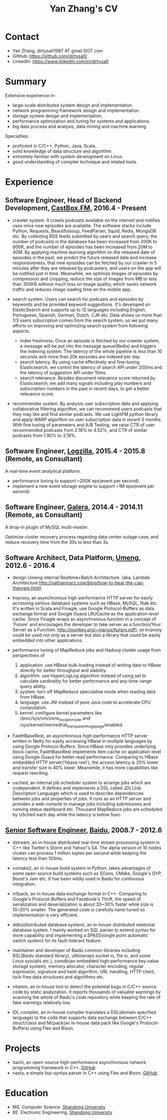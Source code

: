 #+title: Yan Zhang's CV

* Contact
- Yan Zhang, dirtysalt1987 AT gmail DOT com
- GitHub: https://github.com/dirtysalt/
- LinkedIn: https://www.linkedin.com/in/dirtysalt

* Summary
Extensive experience in:
- large-scale distributed system design and implementation.
- network programming framework design and implementation.
- storage system design and implementation.
- performance optimization and tuning for systems and applications.
- big data process and analysis, data mining and machine learning.

Specialties:
- proficient in C/C++, Python, Java, Scala.
- solid knowledge of data structure and algorithm.
- extremely familiar with system development on Linux.
- good understanding of compiler technique and related tools.

* Experience
** Software Engineer, Head of Backend Development, [[http://castbox.fm/][CastBox.FM]], 2016.4 - Present

- crawler system. It crawls podcasts available on the internet and notifies uses once new episodes are available. The software stacks include Python, Requests, Beautifulsoup, FeedParser, Squid, Redis, MongoDB etc. By collecting RSS feeds submitted by users and search query, the number of podcasts in the database has been increased from 200K to 600K, and the number of episodes has been increased from 20M to 40M. By applying machine learning algorithm on the released date of episodes in the past, we predict the future released date and increase responsiveness, that new episodes can be fetched by our crawler in 5 minutes after they are released by podcasters, and users on the app will be notified just in time. Meanwhile, we optimize images of episodes by compression and cropping, reduce the size of images from MB to less than 300KB without much loss on image quality, which saves network traffic and reduces image loading time on the mobile app.

- search system. Users can search for podcasts and episodes by keywords and be provided keyword suggestions. It's developed on ElasticSearch and supports up to 12 languages including English, Portuguese, Spanish, German, Dutch, CJK etc. Data shows us more than 1/3 users subscription comes from the search system, so we put many efforts on improving and optimizing search system from following aspects.
  - index freshness. Once an episode is fetched by our crawler system, a message will be put into the message queue(Redis) and triggers the indexing system. The latency of the whole pipeline is less than 10 seconds and more than 20k episodes are indexed per day.
  - search latency. By using cache effectively and fine-tuning Elasticsearch, we control the latency of search API under 200ms and the latency of suggestion API under 10ms.
  - search relevance. Besides document relevance score returned by Elasticsearch, we add many signals including play numbers and subscription numbers in the past in recent days, to get a better relevance score.

- recommender system. By analysis user subscription data and applying collaborative filtering algorithm, we can recommend users podcasts that they may like and find similar podcasts. We use LightFM python library and apply WARP algorithm on user subscription data in recent 3 months. With fine tuning of parameters and A/B Testing, we raise CTR of user recommended podcasts from 2.16% to 4.52%, and CTR of similar podcasts from 1.90% to 3.19%.

** Software Engineer, [[http://logzilla.net/][Logzilla]], 2015.4 - 2015.8 (Remote, as Consultant)

A real-time event analytical platform.

- performance tuning to support ~200K eps(event per second).
- implement a new event storage engine to support ~1M eps(event per second).

** Software Engineer, [[http://galeracluster.com/][Galera]], 2014.4 - 2014.11 (Remote, as Consultant)

A drop-in plugin of MySQL multi-master.

Optimize cluster recovery process regarding data center outage case, and reduce recovery time from the 30s to less than 3s.

** Software Architect, Data Platform, [[https://www.umeng.com/][Umeng]], 2012.6 - 2016.4

- design Umeng internal Realtime+Batch Architecture. (aka. Lambda Architecture http://nathanmarz.com/blog/how-to-beat-the-cap-theorem.html)

- kvproxy, an asynchronous high-performance HTTP server for easily accessing various database systems such as HBase, MySQL, Riak etc. It's written in Scala and Finagle, use Google Protocol-Buffers as data exchange format and Google Guava LRUCache as the application-level cache. Since Finagle wraps an asynchronous function in a concept of 'Future' and encourages the developer to take server as a function(Your Server as a Function. http://monkey.org/~marius/funsrv.pdf), so kvproxy could be used not only as a server but also a library that could be easily embedded into other applications.

- performance tuning of MapReduce jobs and Hadoop cluster usage from perspectives of
  1. application. use HBase bulk-loading instead of writing data to HBase directly for better throughput and stability.
  2. algorithm. use HyperLogLog algorithm instead of using set to calculate cardinality for better performance and any-time-range query ability.
  3. system. turn off MapReduce speculative mode when reading data from HBase.
  4. language. use JNI instead of pure Java code to accelerate CPU computation.
  5. kernel. configure kernel parameters like /proc/sys/vm/zone_reclaim_mode and /sys/kernel/mm/redhat_transparent_hugepage/enabled.

- FastHBaseRest, an asynchronous high-performance HTTP server written in Netty for easily accessing HBase in multiple languages by using Google Protocol-Buffers. Since HBase only provides underlying block cache, FastHBaseRest implements item cache on application level using Google Guava for better read performance. Comparing to HBase embedded HTTP server('hbase rest'), the access latency is 20% lower and transfer size is 40% lower. Meanwhile, it has more capabilities like request rewriting.

- usched, an internal job scheduler system to arrange jobs which are codependent. It defines and implements a DSL called JDL(Job Description Language) which is used to describe dependencies between jobs and properties of jobs. It runs as an HTTP server and provides a web-console to manage jobs including submissions and running status dashboard etc. Thousand MapReduce jobs are scheduled by USched each day while the latency is below 5sec.

** [[file:images/baidu-inf-com-2010q4.jpg][Senior Software Engineer]], [[https://www.baidu.com/][Baidu]], 2008.7 - 2012.6

- dstream, an in-house distributed real-time stream processing system in C++ like Twitter's Storm and Yahoo!'s S4. The alpha version of 10 nodes cluster can process 1 million tuples per second while keeping the latency less than 100ms.

- comake2, an in-house build system in Python, takes advantages of some open-source build systems such as SCons, CMake, Google's GYP, Boost's Jam etc. It has been wildly used in Baidu for continuous integration.

- infpack, an in-house data exchange format in C++. Comparing to Google's Protocol-Buffers and Facebook's Thrift, the speed of serialization and deserialization is about 20~30% faster while size is 10~20% smaller. The generated code is carefully hand-tuned so implementation is very efficient.

- ddbs(distributed database system), an in-house distributed relational database system. I mainly worked on SQL parser to extend syntax for more capability and implementing a SPASS(single point automatic switch system) for its fault-tolerant feature.

- maintainer and developer of Baidu common libraries including BSL(Baidu standard library), ullib(wraps socket io, file io, and some Linux syscalls etc.), comdb(an embedded high-performance key-value storage system), memory allocator, character encoding, regular expression, signature and hash algorithm, URL handling, HTTP client, lock-free data structures and algorithms etc.

- vitamin, an in-house tool to detect the potential bugs in C/C++ source code by static analyzation. It reports thousands of valuable warnings by scanning the whole of Baidu's code repository while keeping the rate of fake warnings relatively low.

- IDL compiler, an in-house compiler translates a DSL(domain specified language) to the code that supports data exchange between C/C++ struct/class and Mcpack(an in-house data pack like Google's Protocol-Buffers) using Flex and Bison.

* Projects
- itachi, an open-source high-performance asynchronous network programming framework in C++. [[https://github.com/dirtysalt/dirtysalt.github.io/tree/master/codes/cc/itachi][GitHub]]
- nasty, a simple lisp-syntax parser in C++ using Flex and Bison. [[https://github.com/dirtysalt/dirtysalt.github.io/tree/master/codes/cc/nasty][GitHub]]

* Education
- MS. Computer Science. [[http://www.sdu.edu.cn/][Shandong University]]
- BE. Electronic Engineering. [[http://www.sdu.edu.cn/][Shandong University]]
